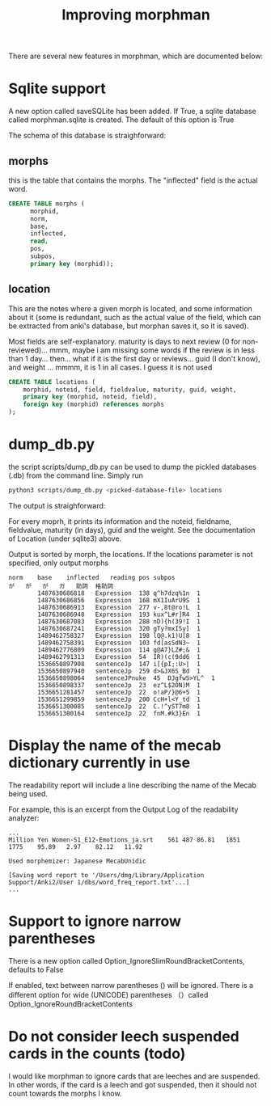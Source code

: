 #+STARTUP: showall
#+STARTUP: lognotestate
#+TAGS: research(r) uvic(u) today(y) todo(t) cooking(c)
#+SEQ_TODO: TODO(t) STARTED(s) DEFERRED(r) CANCELLED(c) | WAITING(w) DELEGATED(d) APPT(a) DONE(d)
#+DRAWERS: HIDDEN STATE
#+ARCHIVE: %s_done::
#+TITLE: Improving morphman
#+CATEGORY: 
#+OPTIONS: ^:nil


There are several new features in morphman, which are documented below:

* Sqlite support

A new option called saveSQLite has been added. If True, a sqlite database called morphman.sqlite is created.  The
default of this option is True

The schema of this database is straighforward:

** morphs

this is the table that contains the morphs. The "inflected" field is the actual word.

#+begin_src sql
CREATE TABLE morphs (
      morphid, 
      norm, 
      base, 
      inflected, 
      read, 
      pos, 
      subpos, 
      primary key (morphid));
#+end_src

** location

This are the notes where a given morph is located, and some information about it (some is redundant, such as the actual value of the field, which can be extracted from
anki's database, but morphan saves it, so it is saved). 

Most fields are self-explanatory. maturity is days to next review (0 for non-reviewed)... mmm, maybe i am missing some words if the review is in less than 1 day... then... what if it is the first day or reviews...
guid (I don't know), and weight ... mmmm, it is 1 in all cases. I guess it is not used

#+begin_src sql
CREATE TABLE locations (
    morphid, noteid, field, fieldvalue, maturity, guid, weight, 
    primary key (morphid, noteid, field), 
    foreign key (morphid) references morphs
);
#+end_src


* dump_db.py

the script scripts/dump_db.py can be used to dump the pickled databases (.db) 
from the command line. Simply run 

#+begin_src bash
python3 scripts/dump_db.py <picked-database-file> locations
#+end_src

The output is straighforward:

For every moprh, it prints its information and the noteid, fieldname, fieldvalue, maturity (in days), guid and the weight.
See the documentation of Location (under sqlite3) above.

Output is sorted by morph, the locations. If the locations parameter is not specified, only output morphs

#+begin_example
norm	base	inflected	reading	pos	subpos
が	が	が	ガ	助詞	格助詞
	 	1487630686818	Expression	138	q^h7dzq%1n	1
	 	1487630686856	Expression	168	mX1IuArU9S	1
	 	1487630686913	Expression	277	v-,8t@ro!L	1
	 	1487630686948	Expression	193	kux^L#r]R4	1
	 	1487630687083	Expression	288	nD){h(39!I	1
	 	1487630687241	Expression	320	gTy?mxI5y]	1
	 	1489462758327	Expression	198	lQ@.k1)U[8	1
	 	1489462758391	Expression	103	fd[asSdN3~	1
	 	1489462776809	Expression	114	g@A7}LZ#;&	1
	 	1489462791313	Expression	54	IR)(c(9dd6	1
	 	1536650897908	sentenceJp	147	i[{pI;:U>|	1
	 	1536650897940	sentenceJp	259	d>&JX6S_Bd	1
	 	1536650898064	sentenceJPnuke	45	DJgfwS>YL^	1
	 	1536650898337	sentenceJp	23	ez^L$2ON)M	1
	 	1536651281457	sentenceJp	22	o!aP/}@6+5	1
	 	1536651299859	sentenceJp	200	CcH+l<Y_td	1
	 	1536651300085	sentenceJp	22	C.!^yST7m8	1
	 	1536651300164	sentenceJp	22	fnM.#k3}En	1
#+end_example


* Display the name of the mecab dictionary currently in use 

The readability report will include a line describing the name of the Mecab being used.

For example, this is an excerpt from the Output Log of the readability analyzer:

#+begin_example
...
Million Yen Women-S1_E12-Emotions_ja.srt	561	487	86.81	1851	1775	95.89	2.97	82.12	11.92

Used morphemizer: Japanese MecabUnidic

[Saving word report to '/Users/dmg/Library/Application Support/Anki2/User 1/dbs/word_freq_report.txt'...]
...
#+end_example


* Support to ignore narrow parentheses

There is a new option called Option_IgnoreSlimRoundBracketContents, defaults to False

If enabled, text between narrow parentheses () will be ignored. There is a different option for wide (UNICODE)
parentheses （）called Option_IgnoreRoundBracketContents


* Do not consider leech suspended cards in the counts (todo)

I would like morphman to ignore cards that are leeches and are suspended. In other words, if the card is a leech and got suspended, then it should not count towards the morphs I know.

